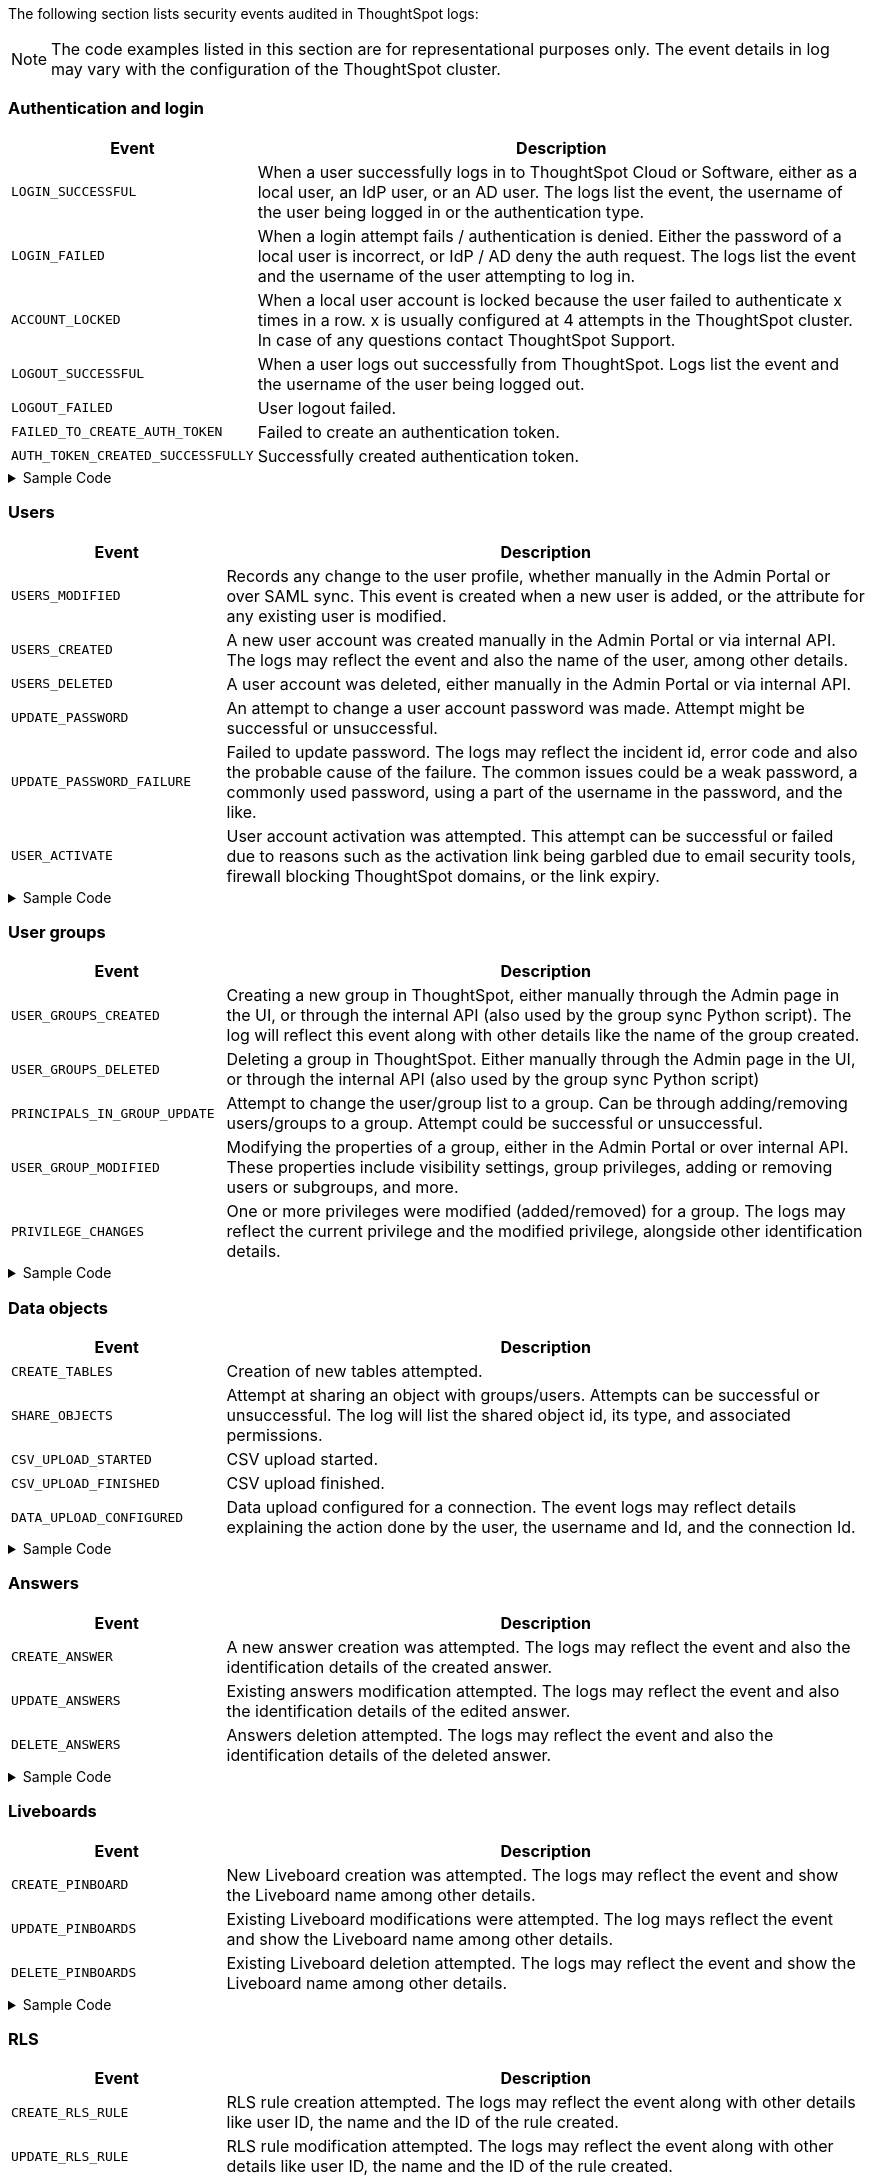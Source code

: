 The following section lists security events audited in ThoughtSpot logs:

[NOTE]
====
The code examples listed in this section are for representational purposes only. The event details in log may vary with the configuration of the ThoughtSpot cluster.
====

=== Authentication and login
[width="100%" cols="2,6"]
[options='header']
|=====
|Event|Description

|`LOGIN_SUCCESSFUL`|When a user successfully logs in to ThoughtSpot Cloud or Software, either as a local user, an IdP user, or an AD user. The logs list the event, the username of the user being logged in or the authentication type.
|`LOGIN_FAILED`|When a login attempt fails / authentication is denied. Either the password of a local user is incorrect, or IdP / AD deny the auth request. The logs list the event and the username of the user attempting to log in.
|`ACCOUNT_LOCKED`|When a local user account is locked because the user failed to authenticate x times in a row. x is usually configured at 4 attempts in the ThoughtSpot cluster. In case of any questions contact ThoughtSpot Support.
|`LOGOUT_SUCCESSFUL`|When a user logs out successfully from ThoughtSpot. Logs list the event and the username of the user being logged out.
|`LOGOUT_FAILED`|User logout failed.
|`FAILED_TO_CREATE_AUTH_TOKEN`|Failed to create an authentication token.
|`AUTH_TOKEN_CREATED_SUCCESSFULLY`|Successfully created authentication token.
|=====

.Sample Code
[%collapsible]
====
[source,JSON]
----
[
   {
      "date":"2024-07-01T05:04:09.290175Z",
      "log":"{\"version\":\"1.1\",\"id\":\"TS-d4f6fe8d-72b2-49cd-abd3-ee4916d152ed\",\"ts\":\"2024-07-01T05:04:09Z\",\"orgId\":0,\"userGUID\":\"59481331-ee53-42be-a548-bd87be6ddd4a\",\"userName\":\"tsadmin\",\"cIP\":\"10.253.143.236\",\"type\":\"LOGIN_SUCCESSFUL\",\"desc\":\"User login successful\",\"data\":{\"userName\":\"tsadmin\"}}"
   },
   {
      "date":"2024-07-01T10:09:32.410661Z",
      "log":"{\"version\":\"1.1\",\"id\":\"TS-0714c97a-9d79-4620-8e56-c3ca69a92936\",\"ts\":\"2024-07-01T10:09:32Z\",\"orgId\":0,\"userGUID\":null,\"userName\":null,\"cIP\":\"10.253.143.236\",\"type\":\"LOGIN_FAILED\",\"desc\":\"User login failed\",\"data\":{\"userName\":\"NewTest-User1\"}}"
   },
   {
      "date":"2024-07-01T08:43:51.934333Z",
      "log":"{\"version\":\"1.1\",\"id\":\"TS-b9a4c682-f7a3-4f19-9523-088769ffd20d\",\"ts\":\"2024-07-01T08:43:51Z\",\"orgId\":0,\"userGUID\":\"67e15c06-d153-4924-a4cd-ff615393b60f\",\"userName\":\"system\",\"cIP\":null,\"type\":\"LOGOUT_SUCCESSFUL\",\"desc\":\"User logout successful\",\"data\":{}}"
   },
   {
      "date":"2024-07-01T06:39:23.699320Z",
      "log":"{\"version\":\"1.1\",\"id\":\"TS-d9c591b1-76cc-4a88-92e6-7ffefb9fe183\",\"ts\":\"2024-07-01T06:39:23Z\",\"orgId\":0,\"userGUID\":\"deffe426-f293-4e04-8f9e-ee2f7624d07a\",\"userName\":\"Admin Org\",\"cIP\":\"\",\"type\":\"UPDATE_PASSWORD_FAILURE\",\"desc\":\"Password update failed\",\"data\":{\"error\":\"Error Code: WEAK_PASSWORD_CANNOT_USE_FIRST_LAST_NAME Incident Id: 51a9474b-f13c-44ab-8c48-e35c773a5911\\nError Message: Cannot use first or last name in the password.\",\"userId\":\"e3dc4950-0677-45f9-9b2d-ffb16501c359\"}}"
   },
]
----
====

=== Users

[width="100%" cols="2,6"]
[options='header']
|=====
|Event|Description
|`USERS_MODIFIED`|Records any change to the user profile, whether manually in the Admin Portal or over SAML sync. This event is created when a new user is added, or the attribute for any existing user is modified.
|`USERS_CREATED`|A new user account was created manually in the Admin Portal or via internal API. The logs may reflect the event and also the name of the user, among other details.
|`USERS_DELETED`|A user account was deleted, either manually in the Admin Portal or via internal API.
|`UPDATE_PASSWORD`|An attempt to change a user account password was made. Attempt might be successful or unsuccessful.
|`UPDATE_PASSWORD_FAILURE`|Failed to update password. The logs may reflect the incident id, error code and also the probable cause of the failure. The common issues could be a weak password, a commonly used password, using a part of the username in the password, and the like.
|`USER_ACTIVATE`|User account activation was attempted. This attempt can be successful or failed due to reasons such as the activation link being garbled due to email security tools, firewall blocking ThoughtSpot domains, or the link expiry.
|=====

.Sample Code
[%collapsible]
====
[source,JSON]
----
[
   {
      "date":"2024-07-01T06:38:53.924085Z",
      "log":"{\"version\":\"1.1\",\"id\":\"TS-3bc0deb9-419f-4428-979b-cec4cc805c81\",\"ts\":\"2024-07-01T06:38:53Z\",\"orgId\":0,\"userGUID\":\"deffe426-f293-4e04-8f9e-ee2f7624d07a\",\"userName\":\"Admin Org\",\"cIP\":\"10.253.143.236\",\"type\":\"USERS_CREATED\",\"desc\":\"New user accounts creation attempted\",\"data\":{\"userNames\":\"test_123\"}}"
   },
   {
      "date":"2024-07-01T01:00:17.085206Z",
      "log":"{\"version\":\"1.1\",\"id\":\"TS-c90ebdf6-b050-4b5e-a5fa-381cf1daf61e\",\"ts\":\"2024-07-01T01:00:16Z\",\"orgId\":0,\"userGUID\":\"95d7a40f-2067-4101-a5f4-080f448ed615\",\"userName\":\"harsh.sinha@thoughtspot.com\",\"cIP\":\"127.0.0.1\",\"type\":\"USERS_MODIFIED\",\"desc\":\"User account detail modification attempted\",\"data\":{\"action\":\"Add/Edit email id for an existing user attempted\",\"emailId\":null,\"userId\":\"95d7a40f-2067-4101-a5f4-080f448ed615\"}}"
   },
   {
      "date":"2024-07-01T10:11:27.931449Z",
      "log":"{\"version\":\"1.1\",\"id\":\"TS-58350ebf-cf2c-4504-b0a9-8ab092c93c66\",\"ts\":\"2024-07-01T10:11:27Z\",\"orgId\":0,\"userGUID\":\"08bf7af5-5d61-46d9-add4-6a20715371cd\",\"userName\":\"NewTest-User1\",\"cIP\":\"10.253.143.236\",\"type\":\"USERS_DELETED\",\"desc\":\"User accounts deletion attempted\",\"data\":{\"userGUIDs\":[{\"id\":\"33e8874b-0884-4754-8bef-535de6330f4d\"}]}}"
   },
   {
      "date":"2024-07-01T06:39:23.699320Z",
      "log":"{\"version\":\"1.1\",\"id\":\"TS-d9c591b1-76cc-4a88-92e6-7ffefb9fe183\",\"ts\":\"2024-07-01T06:39:23Z\",\"orgId\":0,\"userGUID\":\"deffe426-f293-4e04-8f9e-ee2f7624d07a\",\"userName\":\"Admin Org\",\"cIP\":\"\",\"type\":\"UPDATE_PASSWORD_FAILURE\",\"desc\":\"Password update failed\",\"data\":{\"error\":\"Error Code: WEAK_PASSWORD_CANNOT_USE_FIRST_LAST_NAME Incident Id: 51a9474b-f13c-44ab-8c48-e35c773a5911\\nError Message: Cannot use first or last name in the password.\",\"userId\":\"e3dc4950-0677-45f9-9b2d-ffb16501c359\"}}"
   },
]
----
====

=== User groups

[width="100%" cols="2,6"]
[options='header']
|=====
|Event|Description
|`USER_GROUPS_CREATED`|Creating a new group in ThoughtSpot, either manually through the Admin page in the UI, or through the internal API (also used by the group sync Python script). The log will reflect this event along with other details like the name of the group created.
|`USER_GROUPS_DELETED`|Deleting a group in ThoughtSpot. Either manually through the Admin page in the UI, or through the internal API (also used by the group sync Python script)
|`PRINCIPALS_IN_GROUP_UPDATE`|Attempt to change the user/group list to a group. Can be through adding/removing users/groups to a group. Attempt could be successful or unsuccessful.
|`USER_GROUP_MODIFIED`|Modifying the properties of a group, either in the Admin Portal or over internal API. These properties include visibility settings, group privileges, adding or removing users or subgroups, and more.
|`PRIVILEGE_CHANGES`|One or more privileges were modified (added/removed) for a group. The logs may reflect the current privilege and the modified privilege, alongside other identification details.
|=====

.Sample Code
[%collapsible]
====
[source,JSON]
----
[
   {
      "date":"2024-07-01T02:21:35.724677Z",
      "log":"{\"version\":\"1.1\",\"id\":\"TS-43ff5ec8-3915-4fa4-b383-fd1dacbbffe9\",\"ts\":\"2024-07-01T02:21:35Z\",\"orgId\":0,\"userGUID\":\"08bf7af5-5d61-46d9-add4-6a20715371cd\",\"userName\":\"NewTest-User1\",\"cIP\":\"127.0.0.1\",\"type\":\"USER_GROUPS_CREATED\",\"desc\":\"New groups creation attempted\",\"data\":{\"groupNames\":\"docstestgroup\"}}"
   },
   {
      "date":"2024-07-01T10:10:56.812564Z",
      "log":"{\"version\":\"1.1\",\"id\":\"TS-0bf8d03e-0eb9-4b24-bd9e-6fe05a1dfbf7\",\"ts\":\"2024-07-01T10:10:56Z\",\"orgId\":0,\"userGUID\":\"08bf7af5-5d61-46d9-add4-6a20715371cd\",\"userName\":\"NewTest-User1\",\"cIP\":\"10.253.143.236\",\"type\":\"USER_GROUPS_DELETED\",\"desc\":\"Groups deletion attempted\",\"data\":{\"groupGUIDs\":[{\"id\":\"f60c79e9-2be0-4321-959c-fe1c09590780\"}]}}"
   },
   {
      "date":"2024-07-01T02:23:59.175130Z",
      "log":"{\"version\":\"1.1\",\"id\":\"TS-11f8096f-0c48-4f57-a934-636bf21a9a17\",\"ts\":\"2024-07-01T02:23:59Z\",\"orgId\":0,\"userGUID\":\"08bf7af5-5d61-46d9-add4-6a20715371cd\",\"userName\":\"NewTest-User1\",\"cIP\":\"127.0.0.1\",\"type\":\"PRINCIPALS_IN_GROUP_UPDATE\",\"desc\":\"Principals(User/UserGroup) in group update attempted\",\"data\":{\"groupID\":\"f60c79e9-2be0-4321-959c-fe1c09590780\",\"requestedUsersInGroup\":[{\"id\":\"324da36c-7a41-4578-9e11-0105db097077\"},{\"id\":\"33e8874b-0884-4754-8bef-535de6330f4d\"}]}}"
   },
   {
      "date":"2024-07-01T02:50:10.995314Z",
      "log":"{\"version\":\"1.1\",\"id\":\"TS-29c9649e-5431-4e17-979f-c5ae2792fdf6\",\"ts\":\"2024-07-01T02:50:10Z\",\"orgId\":0,\"userGUID\":\"08bf7af5-5d61-46d9-add4-6a20715371cd\",\"userName\":\"NewTest-User1\",\"cIP\":\"127.0.0.1\",\"type\":\"PRIVILEGE_CHANGES\",\"desc\":\"Group privilege changes attempted.\",\"data\":{\"modifiedPrivileges\":[\"AUTHORING\"],\"currentPrivileges\":[],\"groupIdentity\":{\"id\":{\"id\":\"f60c79e9-2be0-4321-959c-fe1c09590780\"},\"name\":\"docstestgroup\",\"owner\":{\"id\":\"f60c79e9-2be0-4321-959c-fe1c09590780\"},\"type\":\"UserGroup\"}}}"
   }
]
----
====

=== Data objects
[width="100%" cols="2,6"]
[options='header']
|=====
|Event|Description
|`CREATE_TABLES`|Creation of new tables attempted.
|`SHARE_OBJECTS`|Attempt at sharing an object with groups/users. Attempts can be successful or unsuccessful. The log will list the shared object id, its type, and associated permissions.
|`CSV_UPLOAD_STARTED`|CSV upload started.
|`CSV_UPLOAD_FINISHED`|CSV upload finished.
|`DATA_UPLOAD_CONFIGURED`|Data upload configured for a connection. The event logs may reflect details explaining the action done by the user, the username and Id, and the connection Id.
|=====

.Sample Code
[%collapsible]
====
[source,JSON]
----
[
   {
      "date":"2024-07-01T06:51:40.843334Z",
      "log":"{\"version\":\"1.1\",\"id\":\"TS-c8840cae-65a7-41c8-979c-3b31f977b419\",\"ts\":\"2024-07-01T06:51:40Z\",\"orgId\":0,\"userGUID\":\"59481331-ee53-42be-a548-bd87be6ddd4a\",\"userName\":\"tsadmin\",\"cIP\":\"127.0.0.1\",\"type\":\"SHARE_OBJECTS\",\"desc\":\"Sharing of objects with groups/users attempted\",\"data\":{\"objIds\":\"[\\\"0cb2fbe3-2101-4c25-bd6b-0f993084e6c9\\\"]\",\"objType\":\"PINBOARD_ANSWER_BOOK\",\"permissions\":\"{\\\"permissions\\\":{}}\",\"discoverability\":true}}"
   },
   {
      "date":"2024-07-02T13:53:26.992905Z",
      "log":"{\"version\":\"1.1\",\"id\":\"TS-978c580c-0a26-49ff-b80f-bd9d88bd58b7\",\"ts\":\"2024-07-02T13:53:26Z\",\"orgId\":0,\"userGUID\":\"08bf7af5-5d61-46d9-add4-6a20715371cd\",\"userName\":\"NewTest-User1\",\"cIP\":\"127.0.0.1\",\"type\":\"DATA_UPLOAD_CONFIGURED\",\"desc\":\"Data Upload configured for a connection\",\"data\":{\"dataUploadEnabledFlag\":true,\"connection\":\"8199cbbd-1a53-4137-b16f-b2f3f76ed23b\",\"userGuid\":\"08bf7af5-5d61-46d9-add4-6a20715371cd\",\"userName\":\"NewTest-User1\"}}"
   }
]
----
====

=== Answers
[width="100%" cols="2,6"]
[options='header']
|=====
|Event|Description

|`CREATE_ANSWER`|A new answer creation was attempted. The logs may reflect the event and also the identification details of the created answer.
|`UPDATE_ANSWERS`|Existing answers modification attempted. The logs may reflect the event and also the identification details of the edited answer.
|`DELETE_ANSWERS`|Answers deletion attempted. The logs may reflect the event and also the identification details of the deleted answer.
|=====

.Sample Code
[%collapsible]
====
[source,JSON]
----
[
   {
      "date":"2024-07-01T10:30:33.194487Z",
      "log":"{\"version\":\"1.1\",\"id\":\"TS-8099d0ca-a266-47ce-ba9c-d1fd58ff9419\",\"ts\":\"2024-07-01T10:30:33Z\",\"orgId\":0,\"userGUID\":\"08bf7af5-5d61-46d9-add4-6a20715371cd\",\"userName\":\"NewTest-User1\",\"cIP\":\"\",\"type\":\"CREATE_ANSWER\",\"desc\":\"New answer creation attempted\",\"data\":{\"answerName\":\"answertest\"}}"
   },
   {
      "date":"2024-07-03T06:55:55.982007Z",
      "log":"{\"version\":\"1.1\",\"id\":\"TS-9816ff72-9bda-4264-9d09-5829e04a140b\",\"ts\":\"2024-07-03T06:55:55Z\",\"orgId\":0,\"userGUID\":\"08f2fc08-11ec-4e14-9b17-37c498497424\",\"userName\":\"ysanagala\",\"cIP\":\"127.0.0.1\",\"type\":\"UPDATE_ANSWERS\",\"desc\":\"Existing answers modification attempted\",\"data\":{\"answerName\":\"Total quantity purchased, Total sales by date\"}}"
   }
]
----
====

=== Liveboards
[width="100%" cols="2,6"]
[options='header']
|=====
|Event|Description
|`CREATE_PINBOARD`|New Liveboard creation was attempted. The logs may reflect the event and show the Liveboard name among other details.
|`UPDATE_PINBOARDS`|Existing Liveboard modifications were attempted. The log mays reflect the event and show the Liveboard name among other details.
|`DELETE_PINBOARDS`|Existing Liveboard deletion attempted. The logs may reflect the event and show the Liveboard name among other details.
|=====

.Sample Code
[%collapsible]
====
[source,JSON]
----
{
"date": "2024-07-01T03:04:40.498420Z",
"log": "{\"version\":\"1.1\",\"id\":\"TS-491ac9ec-c83e-4333-8996-b267b76325a6\",\"ts\":\"2024-07-01T03:04:40Z\",\"orgId\":0,\"userGUID\":\"08bf7af5-5d61-46d9-add4-6a20715371cd\",\"userName\":\"NewTest-User1\",\"cIP\":\"127.0.0.1\",\"type\":\"CREATE_PINBOARD\",\"desc\":\"New pinboard creation attempted\",\"data\":{\"pinboardName\":\"docstestlb\"}}"
}

{
  "date": "2024-07-01T09:42:51.001346Z",
  "log": "{\"version\":\"1.1\",\"id\":\"TS-223125c8-b889-472c-9cd6-5654fb0c3409\",\"ts\":\"2024-07-01T09:42:50Z\",\"orgId\":0,\"userGUID\":\"08bf7af5-5d61-46d9-add4-6a20715371cd\",\"userName\":\"NewTest-User1\",\"cIP\":\"\",\"type\":\"UPDATE_PINBOARDS\",\"desc\":\"Existing pinboards modification attempted\",\"data\":{\"pinboardName\":\"docstestlb\"}}"
}

{
  "date": "2024-07-01T10:26:12.876266Z",
  "log": "{\"version\":\"1.1\",\"id\":\"TS-7ccfdc7a-b042-41fb-a181-0d7b0c50aec8\",\"ts\":\"2024-07-01T10:26:12Z\",\"orgId\":0,\"userGUID\":\"08bf7af5-5d61-46d9-add4-6a20715371cd\",\"userName\":\"NewTest-User1\",\"cIP\":\"127.0.0.1\",\"type\":\"DELETE_PINBOARDS\",\"desc\":\"Pinboards deletion attempted\",\"data\":{\"pinboardIds\":\"[\\\"f9ab90a9-b895-41f4-a244-8dce3f48d24a\\\"]\"}}"
}
----
====

=== RLS
[width="100%" cols="2,6"]
[options='header']
|=====
|Event|Description
|`CREATE_RLS_RULE`|RLS rule creation attempted. The logs may reflect the event along with other details like user ID, the name and the ID of the rule created.
|`UPDATE_RLS_RULE`|RLS rule modification attempted. The logs may reflect the event along with other details like user ID, the name and the ID of the rule created.
|`DELETE_RLS_RULES`|RLS rules deletion attempted. The logs may reflect the event along with the ID of the rule created.
|=====

.Sample Code
[%collapsible]
====
[source,JSON]
----
{
  "date": "2024-07-02T16:38:11.892840Z",
  "log": "{\"version\":\"1.1\",\"id\":\"TS-c3497e5a-f253-4937-93d7-22cdc252ed1d\",\"ts\":\"2024-07-02T16:38:11Z\",\"orgId\":0,\"userGUID\":\"08bf7af5-5d61-46d9-add4-6a20715371cd\",\"userName\":\"NewTest-User1\",\"cIP\":\"10.253.143.244\",\"type\":\"CREATE_RLS_RULE\",\"desc\":\"RLS rule creation attempted\",\"data\":{\"ruleName\":\"testrule\",\"ruleId\":\"8168b43c-8e82-46ea-8d56-590a23dbc89f\",\"ownerId\":{\"id\":\"4ab7bdac-c306-47d4-9365-bdfcef3e8783\"}}}"
}

{
"date": "2024-07-02T04:53:17.170353Z",
"log": "{\"version\":\"1.1\",\"id\":\"TS-cec39fb2-2fd0-44bb-af42-0e9f8221290a\",\"ts\":\"2024-07-02T04:53:17Z\",\"orgId\":0,\"userGUID\":\"08bf7af5-5d61-46d9-add4-6a20715371cd\",\"userName\":\"NewTest-User1\",\"cIP\":\"10.253.143.244\",\"type\":\"UPDATE_RLS_RULE\",\"desc\":\"RLS rule modification attempted\",\"data\":{\"ruleName\":\"Test RLS\",\"ruleId\":\"27e67d0f-d5e2-494c-9198-dc581a1a872b\",\"ownerId\":{\"id\":\"7740d593-2923-45fd-ae53-f1c69ee7b564\"}}}"
}

{
  "date": "2024-07-03T08:35:35.088210Z",
  "log": "{\"version\":\"1.1\",\"id\":\"TS-5ae19b3b-4feb-4d52-a136-f8b1551d1bfa\",\"ts\":\"2024-07-03T08:35:35Z\",\"orgId\":0,\"userGUID\":\"08bf7af5-5d61-46d9-add4-6a20715371cd\",\"userName\":\"NewTest-User1\",\"cIP\":\"10.253.143.244\",\"type\":\"DELETE_RLS_RULES\",\"desc\":\"RLS rules deletion attempted\",\"data\":{\"rlsRuleIds\":\"[\\\"8168b43c-8e82-46ea-8d56-590a23dbc89f\\\"]\"}}"
}
----
====

=== Orgs
[width="100%" cols="2,6"]
[options='header']
|=====
|Event|Description
|`ORG_SWITCH_FAILED`|Failed to switch org for user. This could happen due to reasons like incorrect parameters provided, the org not existing anymore etc.
|`ORG_CREATION_SUCCESSFUL`|Successfully created an Org. The logs may reflect the event and the name of the org created.
|`ORG_DELETION_SUCCESSFUL`|Successfully deleted an Org
|`ORG_CREATION_FAILED`|Org creation failed due to reasons like incorrect parameters provided, the user not having the required permissions etc.
|`ORG_DELETION_FAILED`|Org deletion failed due to reasons like incorrect parameters provided, the user not having the required permissions etc.
|`ORG_ACCESS_GRANTED_TO_USER`|When a user is successfully added to an Org. The logs may reflect this event and the ID of the user.
|`ORG_SWITCH_SUCCESSFUL`|When a user successfully switches the Org. The logs may reflect the ID of the user and the Org being switched to.
|=====

.Sample Code
[%collapsible]
====
[source,JSON]
----
{
  "date": "2024-07-02T11:14:43.708374Z",
  "log": "{\"version\":\"1.1\",\"id\":\"TS-2059ac42-63a0-4e06-8d0d-013db003e029\",\"ts\":\"2024-07-02T11:14:43Z\",\"orgId\":-1,\"userGUID\":\"75bb3ce8-44b9-4783-a11b-0945194dc862\",\"userName\":\"misha.beek@thoughtspot.com\",\"cIP\":\"127.0.0.1\",\"type\":\"ORG_CREATION_SUCCESSFUL\",\"desc\":\"Successfully created an Org\",\"data\":{\"OrgName\":\"TestOrgForID\"}}"
}

{
  "date": "2024-07-01T06:38:54.282280Z",
  "log": "{\"version\":\"1.1\",\"id\":\"TS-c3ccac49-c549-4669-bca7-fa42cca51374\",\"ts\":\"2024-07-01T06:38:54Z\",\"orgId\":0,\"userGUID\":\"deffe426-f293-4e04-8f9e-ee2f7624d07a\",\"userName\":\"Admin Org\",\"cIP\":\"10.253.143.236\",\"type\":\"ORG_ACCESS_GRANTED_TO_USER\",\"desc\":\"Added user to an Org\",\"data\":{\"UserId\":\"280f4f79-0b28-4950-bbb3-4c4fd79867d0\",\"Attempted to Grant Org Access\":\"[0]\"}}"
}

{
  "date": "2024-07-01T14:27:12.336514Z",
  "log": "{\"version\":\"1.1\",\"id\":\"TS-03e131ce-6dbf-4367-be41-9b042a6f2264\",\"ts\":\"2024-07-01T14:27:12Z\",\"orgId\":0,\"userGUID\":\"1e3a09aa-43b1-4245-9184-c0e716e657f4\",\"userName\":\"ashutosh.raj@thoughtspot.com\",\"cIP\":\"127.0.0.1\",\"type\":\"ORG_SWITCH_SUCCESSFUL\",\"desc\":\"Successfully switched org\",\"data\":{\"userGuid\":{\"id\":\"1e3a09aa-43b1-4245-9184-c0e716e657f4\"},\"org\":838330977}}"
}

{
  "date": "2024-07-01T05:54:30.985587Z",
  "log": "{\"version\":\"1.1\",\"id\":\"TS-fc45f998-d35c-4eed-9373-79eb35011062\",\"ts\":\"2024-07-01T05:54:30Z\",\"orgId\":-1,\"userGUID\":\"59481331-ee53-42be-a548-bd87be6ddd4a\",\"userName\":\"tsadmin\",\"cIP\":\"10.253.143.236\",\"type\":\"ORG_ACCESS_REVOKED_FROM_USER\",\"desc\":\"Removed user from Org\",\"data\":{\"UserId\":\"08f2fc08-11ec-4e14-9b17-37c498497424\",\"Attempted to Revoke Org Access\":\"[0]\"}}"
}

{
  "date": "2024-07-02T16:43:10.032323Z",
  "log": "{\"version\":\"1.1\",\"id\":\"TS-c18dd249-5dab-4fa7-9ade-2f4cbbb0df08\",\"ts\":\"2024-07-02T16:43:10Z\",\"orgId\":-1,\"userGUID\":\"08bf7af5-5d61-46d9-add4-6a20715371cd\",\"userName\":\"NewTest-User1\",\"cIP\":\"127.0.0.1\",\"type\":\"ORG_DELETION_SUCCESSFUL\",\"desc\":\"Successfully deleted an Org\",\"data\":{\"OrgId\":1587528480}}"
}
----
====

=== Roles
[width="100%" cols="2,6"]
[options='header']
|=====
|Event|Description
|`ROLES_IMPORTED`|Roles import attempted
|`ROLE_CREATED`|Role creation attempted
|`ROLE_UPDATED`|Role updation attempted
|`ROLE_DELETED`|Role deletion attempted
|`ROLES_ASSIGNED`|Roles assignment to group attempted. The logs may reflect the event and other details like role id and the group id.
|`ROLES_REMOVED`|Removal of roles from the group attempted
|=====

.Example Code
[%collapsible]
====
[source,JSON]
----
{
   "date":"2024-07-01T02:21:35.726087Z",
   "log":"{\"version\":\"1.1\",\"id\":\"TS-85030a22-f42d-4ae8-b298-d80f0af09a1d\",\"ts\":\"2024-07-01T02:21:35Z\",\"orgId\":0,\"userGUID\":\"08bf7af5-5d61-46d9-add4-6a20715371cd\",\"userName\":\"NewTest-User1\",\"cIP\":\"127.0.0.1\",\"type\":\"ROLES_ASSIGNED\",\"desc\":\"Roles assignment to group attempted\",\"data\":{\"groupNames\":\"docstestgroup\",\"roleIds\":[]}}"
}
----
====

=== Data connections
[width="100%" cols="2,6"]
[options='header']
|=====
|Event|Description
|`CREATE_CONNECTION_ATTEMPTED`|Create connection attempted. Attempt can be successful or unsuccessful.
|`CREATE_CONNECTION`|Connection created. The logs may reflect the event and other details like connection name and type, the status of the connection, the request id and more.
|`DELETE_CONNECTION_ATTEMPTED`|Delete connection attempted. Attempt can be successful or unsuccessful.
|`DELETE_CONNECTION`|Connection deleted. The logs may reflect the event and other details like the connection status, request id, etc.
|`EDIT_CONNECTION_ATTEMPTED`|Edit connection attempted.
|`EDIT_CONNECTION`|Connection edited. The logs may reflect the event and other details like connection name and type, status of the connection, the request id and more.
|`DIGEST_FREQUENCY_CHANGED`|Digest frequency changed
|`CREATE_CONFIGURATION_ATTEMPTED`|Create connection configuration attempted
|`CREATE_CONFIGURATION`|Connection configuration created
|`DELETE_CONFIGURATION_ATTEMPTED`|Delete connection configuration attempted
|`DELETE_CONFIGURATION`|Connection configuration deleted
|`EDIT_CONFIGURATION_ATTEMPTED`|Edit connection configuration attempted. Attempt can be successful or unsuccessful.
|`EDIT_CONFIGURATION`|Connection configuration edited
|===

.Sample Code
[%collapsible]
====
[source,JSON]
----
[
   {
      "date":"2024-07-01T07:19:52.542119Z",
      "log":"{\"version\":\"1.1\",\"id\":\"TS-b04bf849-3046-4a6f-bdc8-c62ad1fdc767\",\"ts\":\"2024-07-01T07:19:52Z\",\"orgId\":0,\"userGUID\":\"59481331-ee53-42be-a548-bd87be6ddd4a\",\"userName\":\"tsadmin\",\"cIP\":\"127.0.0.1\",\"type\":\"CREATE_CONNECTION_ATTEMPTED\",\"desc\":\"Create connection attempted\",\"data\":{}}"
   },
   {
      "date":"2024-07-02T13:31:39.428095Z",
      "log":"{\"version\":\"1.1\",\"id\":\"TS-549789c2-7f4f-4433-82b3-ba0cbedfc3d8\",\"ts\":\"2024-07-02T13:31:39Z\",\"orgId\":0,\"userGUID\":\"08bf7af5-5d61-46d9-add4-6a20715371cd\",\"userName\":\"NewTest-User1\",\"cIP\":\"127.0.0.1\",\"type\":\"CREATE_CONNECTION\",\"desc\":\"Connection created\",\"data\":{\"connectionName\":\"testconnection\",\"connectionType\":\"RDBMS_SNOWFLAKE\",\"requestId\":\"-1\",\"connectionCreation\":\"Done\"}}"
   },
   {
      "date":"2024-07-02T13:48:26.894659Z",
      "log":"{\"version\":\"1.1\",\"id\":\"TS-08b7ca4b-4a18-41f5-98a4-b9595636036d\",\"ts\":\"2024-07-02T13:48:26Z\",\"orgId\":0,\"userGUID\":\"08bf7af5-5d61-46d9-add4-6a20715371cd\",\"userName\":\"NewTest-User1\",\"cIP\":\"127.0.0.1\",\"type\":\"EDIT_CONNECTION_ATTEMPTED\",\"desc\":\"Edit connection attempted\",\"data\":{}}"
   },
   {
      "date":"2024-07-02T13:48:27.636425Z",
      "log":"{\"version\":\"1.1\",\"id\":\"TS-81e38a1d-fc19-43ae-b888-2ffc74150d75\",\"ts\":\"2024-07-02T13:48:27Z\",\"orgId\":0,\"userGUID\":\"08bf7af5-5d61-46d9-add4-6a20715371cd\",\"userName\":\"NewTest-User1\",\"cIP\":\"127.0.0.1\",\"type\":\"EDIT_CONNECTION\",\"desc\":\"Connection edited\",\"data\":{\"EditConnection\":\"Done\",\"connectionName\":\"testconnection\",\"connectionType\":\"RDBMS_SNOWFLAKE\",\"requestId\":\"-1\"}}"
   },
   {
      "date":"2024-07-03T08:45:11.938960Z",
      "log":"{\"version\":\"1.1\",\"id\":\"TS-af207565-043c-40c3-9f4d-f5305c02cb07\",\"ts\":\"2024-07-03T08:45:11Z\",\"orgId\":0,\"userGUID\":\"08bf7af5-5d61-46d9-add4-6a20715371cd\",\"userName\":\"NewTest-User1\",\"cIP\":\"127.0.0.1\",\"type\":\"DELETE_CONNECTION_ATTEMPTED\",\"desc\":\"Delete connection attempted\",\"data\":{}}"
   },
   {
      "date":"2024-07-03T08:45:12.014540Z",
      "log":"{\"version\":\"1.1\",\"id\":\"TS-20f6da3c-cdaf-4f4b-8295-0538367e14aa\",\"ts\":\"2024-07-03T08:45:12Z\",\"orgId\":0,\"userGUID\":\"08bf7af5-5d61-46d9-add4-6a20715371cd\",\"userName\":\"NewTest-User1\",\"cIP\":\"127.0.0.1\",\"type\":\"DELETE_CONNECTION\",\"desc\":\"Connection deleted\",\"data\":{\"connectionDeletion\":\"Done\",\"DeletedIds \":\"[\\\"8199cbbd-1a53-4137-b16f-b2f3f76ed23b\\\"]\"}}"
   }
]
----
====


